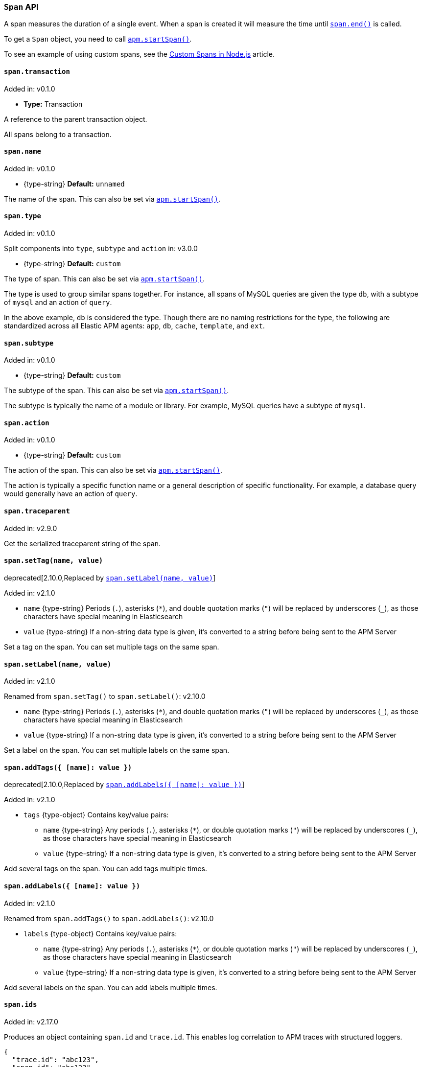 [[span-api]]

ifdef::env-github[]
NOTE: For the best reading experience,
please view this documentation at https://www.elastic.co/guide/en/apm/agent/nodejs/current/span-api.html[elastic.co]
endif::[]

=== `Span` API

A span measures the duration of a single event.
When a span is created it will measure the time until <<span-end,`span.end()`>> is called.

To get a `Span` object,
you need to call <<apm-start-span,`apm.startSpan()`>>.

To see an example of using custom spans,
see the <<custom-spans,Custom Spans in Node.js>> article.

[[span-transaction]]
==== `span.transaction`

[small]#Added in: v0.1.0#

* *Type:* Transaction

A reference to the parent transaction object.

All spans belong to a transaction.

[[span-name]]
==== `span.name`

[small]#Added in: v0.1.0#

* +{type-string}+ *Default:* `unnamed`

The name of the span.
This can also be set via <<apm-start-span,`apm.startSpan()`>>.

[[span-type]]
==== `span.type`

[small]#Added in: v0.1.0#

[small]#Split components into `type`, `subtype` and `action` in: v3.0.0# 

* +{type-string}+ *Default:* `custom`

The type of span.
This can also be set via <<apm-start-span,`apm.startSpan()`>>.

The type is used to group similar spans together.
For instance,
all spans of MySQL queries are given the type `db`,
with a subtype of `mysql` and an action of `query`.

In the above example, `db` is considered the type.
Though there are no naming restrictions for the type,
the following are standardized across all Elastic APM agents:
`app`, `db`, `cache`, `template`, and `ext`.

[[span-subtype]]
==== `span.subtype`

[small]#Added in: v0.1.0#

* +{type-string}+ *Default:* `custom`

The subtype of the span.
This can also be set via <<apm-start-span,`apm.startSpan()`>>.

The subtype is typically the name of a module or library.
For example,
MySQL queries have a subtype of `mysql`.

[[span-action]]
==== `span.action`

[small]#Added in: v0.1.0#

* +{type-string}+ *Default:* `custom`

The action of the span.
This can also be set via <<apm-start-span,`apm.startSpan()`>>.

The action is typically a specific function name or a general description of specific functionality.
For example,
a database query would generally have an action of `query`.

[[span-traceparent]]
==== `span.traceparent`

[small]#Added in: v2.9.0#

Get the serialized traceparent string of the span.

[[span-set-tag]]
==== `span.setTag(name, value)`

deprecated[2.10.0,Replaced by <<span-set-label>>]

[small]#Added in: v2.1.0#

* `name` +{type-string}+
Periods (`.`), asterisks (`*`), and double quotation marks (`"`) will be replaced by underscores (`_`),
as those characters have special meaning in Elasticsearch
* `value` +{type-string}+
If a non-string data type is given,
it's converted to a string before being sent to the APM Server

Set a tag on the span.
You can set multiple tags on the same span.

[[span-set-label]]
==== `span.setLabel(name, value)`

[small]#Added in: v2.1.0#

[small]#Renamed from `span.setTag()` to `span.setLabel()`: v2.10.0#

* `name` +{type-string}+
Periods (`.`), asterisks (`*`), and double quotation marks (`"`) will be replaced by underscores (`_`),
as those characters have special meaning in Elasticsearch
* `value` +{type-string}+
If a non-string data type is given,
it's converted to a string before being sent to the APM Server

Set a label on the span.
You can set multiple labels on the same span.

[[span-add-tags]]
==== `span.addTags({ [name]: value })`

deprecated[2.10.0,Replaced by <<span-add-labels>>]

[small]#Added in: v2.1.0#

* `tags` +{type-object}+ Contains key/value pairs:
** `name` +{type-string}+
Any periods (`.`), asterisks (`*`), or double quotation marks (`"`) will be replaced by underscores (`_`),
as those characters have special meaning in Elasticsearch
** `value` +{type-string}+
If a non-string data type is given,
it's converted to a string before being sent to the APM Server

Add several tags on the span.
You can add tags multiple times.

[[span-add-labels]]
==== `span.addLabels({ [name]: value })`

[small]#Added in: v2.1.0#

[small]#Renamed from `span.addTags()` to `span.addLabels()`: v2.10.0#

* `labels` +{type-object}+ Contains key/value pairs:
** `name` +{type-string}+
Any periods (`.`), asterisks (`*`), or double quotation marks (`"`) will be replaced by underscores (`_`),
as those characters have special meaning in Elasticsearch
** `value` +{type-string}+
If a non-string data type is given,
it's converted to a string before being sent to the APM Server

Add several labels on the span.
You can add labels multiple times.

[[span-ids]]
==== `span.ids`

[small]#Added in: v2.17.0#

Produces an object containing `span.id` and `trace.id`.
This enables log correlation to APM traces with structured loggers.

[source,js]
----
{
  "trace.id": "abc123",
  "span.id": "abc123"
}
----

[[span-to-string]]
==== `span.toString()`

[small]#Added in: v2.17.0#

Produces a string representation of the span to inject in log messages.
This enables log correlation to APM traces with text-only loggers.

[source,js]
----
"trace.id=abc123 span.id=abc123"
----

[[span-end]]
==== `span.end([endTime])`

[small]#Added in: v0.1.0#

* `endTime` +{type-number}+ The time when the span ended.
Must be a Unix Time Stamp representing the number of milliseconds since January 1, 1970, 00:00:00 UTC.
Sub-millisecond precision can be achieved using decimals.
If not provided,
the current time will be used

End the span.
If the span has already ended,
nothing happens.
